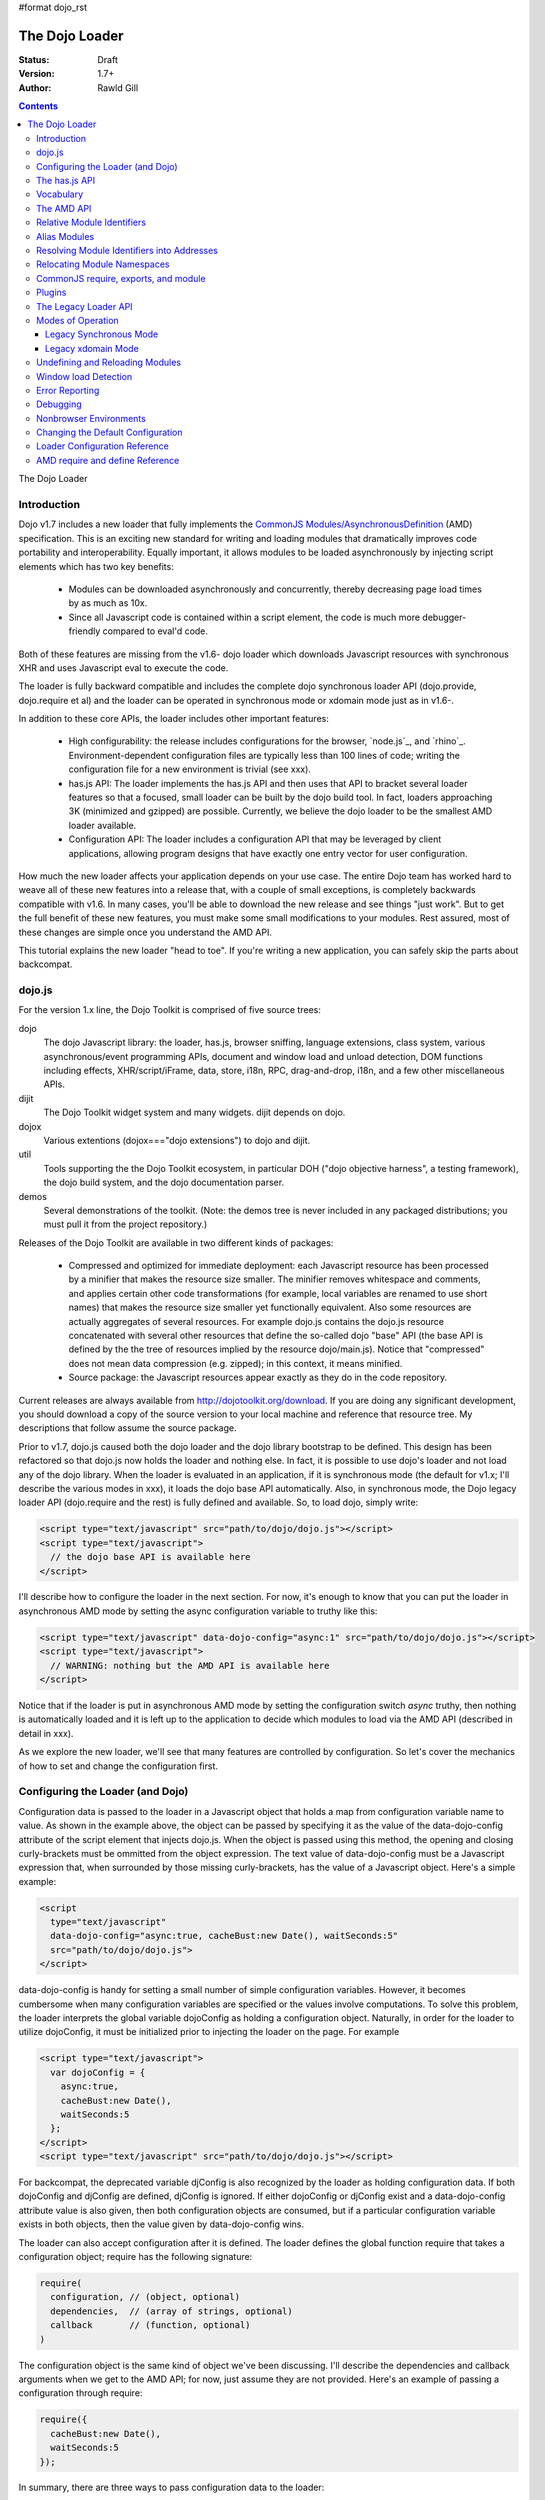 #format dojo_rst

The Dojo Loader
===============

:Status: Draft
:Version: 1.7+
:Author: Rawld Gill

.. contents::
   :depth: 3

The Dojo Loader

============
Introduction
============

Dojo v1.7 includes a new loader that fully implements the `CommonJS`_ `Modules/AsynchronousDefinition`_ (AMD)
specification. This is an exciting new standard for writing and loading modules that dramatically improves code
portability and interoperability. Equally important, it allows modules to be loaded asynchronously by injecting script
elements which has two key benefits:

  * Modules can be downloaded asynchronously and concurrently, thereby decreasing page load times by as much as
    10x.

  * Since all Javascript code is contained within a script element, the code is much more debugger-friendly compared to
    eval'd code.

Both of these features are missing from the v1.6- dojo loader which downloads Javascript resources with synchronous XHR
and uses Javascript eval to execute the code.

The loader is fully backward compatible and includes the complete dojo synchronous loader API (dojo.provide,
dojo.require et al) and the loader can be operated in synchronous mode or xdomain mode just as in v1.6-.

In addition to these core APIs, the loader includes other important features:

  * High configurability: the release includes configurations for the browser, `node.js`_, and
    `rhino`_. Environment-dependent configuration files are typically less than 100 lines of code; writing the
    configuration file for a new environment is trivial (see xxx).

  * has.js API: The loader implements the has.js API and then uses that API to bracket several loader features so that a
    focused, small loader can be built by the dojo build tool. In fact, loaders approaching 3K (minimized and gzipped)
    are possible. Currently, we believe the dojo loader to be the smallest AMD loader available.

  * Configuration API: The loader includes a configuration API that may be leveraged by client applications,
    allowing program designs that have exactly one entry vector for user configuration.

How much the new loader affects your application depends on your use case. The entire Dojo team has worked hard to weave
all of these new features into a release that, with a couple of small exceptions, is completely backwards compatible
with v1.6. In many cases, you'll be able to download the new release and see things "just work". But to get the full
benefit of these new features, you must make some small modifications to your modules. Rest assured, most of these
changes are simple once you understand the AMD API.

This tutorial explains the new loader "head to toe". If you're writing a new application, you can safely skip the parts about
backcompat.

=======
dojo.js
=======

For the version 1.x line, the Dojo Toolkit is comprised of five source trees:

dojo 
  The dojo Javascript library: the loader, has.js, browser sniffing, language extensions, class system, various
  asynchronous/event programming APIs, document and window load and unload detection, DOM functions including effects,
  XHR/script/iFrame, data, store, i18n, RPC, drag-and-drop, i18n, and a few other miscellaneous APIs.

dijit
  The Dojo Toolkit widget system and many widgets. dijit depends on dojo.

dojox
  Various extentions (dojox==="dojo extensions") to dojo and dijit.

util
  Tools supporting the the Dojo Toolkit ecosystem, in particular DOH ("dojo objective harness", a testing framework),
  the dojo build system, and the dojo documentation parser.

demos
  Several demonstrations of the toolkit. (Note: the demos tree is never included in any packaged distributions; you must pull
  it from the project repository.)

Releases of the Dojo Toolkit are available in two different kinds of packages:

  * Compressed and optimized for immediate deployment: each Javascript resource has been processed by a minifier that
    makes the resource size smaller. The minifier removes whitespace and comments, and applies certain other code
    transformations (for example, local variables are renamed to use short names) that makes the resource size smaller
    yet functionally equivalent. Also some resources are actually aggregates of several resources. For example dojo.js
    contains the dojo.js resource concatenated with several other resources that define the so-called dojo "base" API
    (the base API is defined by the the tree of resources implied by the resource dojo/main.js). Notice that
    "compressed" does not mean data compression (e.g. zipped); in this context, it means minified.

  * Source package: the Javascript resources appear exactly as they do in the code repository.

Current releases are always available from http://dojotoolkit.org/download. If you are doing any significant
development, you should download a copy of the source version to your local machine and reference that resource
tree. My descriptions that follow assume the source package.

Prior to v1.7, dojo.js caused both the dojo loader and the dojo library bootstrap to be defined. This design has been
refactored so that dojo.js now holds the loader and nothing else. In fact, it is possible to use dojo's loader and not
load any of the dojo library. When the loader is evaluated in an application, if it is synchronous mode (the default for
v1.x; I'll describe the various modes in xxx), it loads the dojo base API automatically. Also, in synchronous mode,
the Dojo legacy loader API (dojo.require and the rest) is fully defined and available. So, to load dojo, simply
write:

.. code-block :: html

  <script type="text/javascript" src="path/to/dojo/dojo.js"></script>
  <script type="text/javascript">
    // the dojo base API is available here
  </script>

I'll describe how to configure the loader in the next section. For now, it's enough to know that you can
put the loader in asynchronous AMD mode by setting the async configuration variable to truthy like this:

.. code-block :: html

  <script type="text/javascript" data-dojo-config="async:1" src="path/to/dojo/dojo.js"></script>
  <script type="text/javascript">
    // WARNING: nothing but the AMD API is available here
  </script>


Notice that if the loader is put in asynchronous AMD mode by setting the configuration switch `async` truthy, then
nothing is automatically loaded and it is left up to the application to decide which modules to load via the AMD API
(described in detail in xxx).

As we explore the new loader, we'll see that many features are controlled by configuration. So let's cover the mechanics
of how to set and change the configuration first.

=================================
Configuring the Loader (and Dojo)
=================================

Configuration data is passed to the loader in a Javascript object that holds a map from configuration variable name to
value. As shown in the example above, the object can be passed by specifying it as the value of the data-dojo-config
attribute of the script element that injects dojo.js. When the object is passed using this method, the opening and
closing curly-brackets must be ommitted from the object expression. The text value of data-dojo-config must be a
Javascript expression that, when surrounded by those missing curly-brackets, has the value of a Javascript object. Here's a
simple example:

.. code-block :: html

  <script 
    type="text/javascript" 
    data-dojo-config="async:true, cacheBust:new Date(), waitSeconds:5" 
    src="path/to/dojo/dojo.js">
  </script>

data-dojo-config is handy for setting a small number of simple configuration variables. However, it becomes cumbersome
when many configuration variables are specified or the values involve computations. To solve this problem, the loader
interprets the global variable dojoConfig as holding a configuration object. Naturally, in order for the loader to
utilize dojoConfig, it must be initialized prior to injecting the loader on the page. For example

.. code-block :: html

  <script type="text/javascript">
    var dojoConfig = {
      async:true, 
      cacheBust:new Date(), 
      waitSeconds:5
    };
  </script>
  <script type="text/javascript" src="path/to/dojo/dojo.js"></script>

For backcompat, the deprecated variable djConfig is also recognized by the loader as holding configuration data. If both
dojoConfig and djConfig are defined, djConfig is ignored. If either dojoConfig or djConfig exist and a data-dojo-config
attribute value is also given, then both configuration objects are consumed, but if a particular configuration variable
exists in both objects, then the value given by data-dojo-config wins.

The loader can also accept configuration after it is defined. The loader defines the global function require that takes
a configuration object; require has the following signature:

.. code-block :: html

  require(
    configuration, // (object, optional)
    dependencies,  // (array of strings, optional)
    callback       // (function, optional)
  )

The configuration object is the same kind of object we've been discussing. I'll describe the dependencies and callback
arguments when we get to the AMD API; for now, just assume they are not provided. Here's an example of passing a
configuration through require:

.. code-block :: html

  require({
    cacheBust:new Date(), 
    waitSeconds:5
  });

In summary, there are three ways to pass configuration data to the loader:

  1. before the loader is defined via dojoConfig
  2. in the script element that injects the loader via the data-dojo-config attribute
  3. after the loader is defined via the AMD global require function

As far as the loader is concerned, dojo (and dijit and dojox) are just libraries to load, and they have no special
status. Yet, in designing the system, we didn't want to define two configuration APIs, one for the loader and one for
dojo and the rest. Further, since the configuration API had to be designed to serve both the loader and dojo
independently, we decided to design it in a way that client applications could use it for their own
configuration. Assuming we got it right, this allows any dojo-loader-based application to have a single configuration
API that serves the loader, dojo and other Dojo Toolkit libraries, and client applications, which is a nice step in
controlling complexity.

Here's how it works. When a configuration object is passed to the loader through any of the three methods described
above, the loader filters out any configuration variables that it understands and applies them to it's own runtime
state. It also copies (via the Javascript assignment operator) all properties in the configuration object into the
property rawConfig (an object), a member the global require function. So library and/or application code can access any
configuration data that was provided to the loader. This is all that's needed when considering dojoConfig or
data-dojo-config configuration since such configuration data will be stuffed into require.rawConfig when the loader is
defined and never changed. However, more is needed when configuration data is added/changed during the lifetime of the
application through the require function (method [3], above).

The loader includes a connectable event that is signaled whenever configuration data is received. The function
require.on allows client code to connect to this event; it has the following signature:

.. code-block :: html

  require.on(
    name,   // (string, the event name)
    handler // (function, the function to call when event of type name occurs
  )

The event name for the configuration event is "config". When the config event is fired, the handler is applied to the
configuration object passed to the loader as well as the current value of require.rawConfig. require.on returns an
opaque object that may be used to disconnect the event by calling the method remove. Here's how to connect:

.. code-block :: html

  var handle = require.on("config", function(config, rawConfig){
    // do something given the configuration information in config and/or rawConfig
  });

And to disconnect:

.. code-block :: html

  handle.remove();

Typically, libraries and applications that need configuration data that changes during the lifetime of the application
will make a single connection to the config event and never disconnect. In these cases, the return value from
require.on can be ignored and the handler never diconnected.

The various configuration variables that apply to the loader will be discussed in the context of the features they
control. There is a reference to all loader and dojo configuration variables here xxx.

That covers all of the configuration API. But since the has.js API is also used for configuration, let's look at
that next.

==============
The has.js API
==============

`has.js`_ was originally envisioned as a browser feature-detection API. The idea was to...

  * separate feature detection from feature-dependent code branching
 
  * bracket feature-dependent code to guarantee correct runtime operation and allow the possibility of trimming branches
    with build systems in order to create platform-optimized versions of applications

I'll describe dojo's implementation of has.js in detail, but here's a self explanitory example of adding a test:

.. code-block :: html

  has.add("dom-addeventlistener", !!document.addEventListener);

And then later using that test:

.. code-block :: html

  if(has("dom-addeventlistener")){
    node.addEventListener("click", handler);
  }else{
    node.attachEvent("onclick", handler);
  }

Though trivial, this API controls the complexity of feature detection and feature-dependent code branching. It's
function set is minimal, orthogonal, and nicely self-documenting. But there's more.

Consider how a library like dojo, that must work correctly on both the desktop and various other platforms, might be
optimized for an application targeted at just the iPhone. In such a case, the application developer knows that
addEventListener will always be available. So every occurence of has("dom-addeventlistener") can be replaced with true
and the test for the dom-addeventlistener feature can be removed. In fact, this can be done automatically by a
program. For example, if the dojo build system is given a profile that indicates has("dom-addeventlistener") is
static and true, it will transform the code above as follows:


.. code-block :: html

  0 && has.add("dom-addeventlistener", !!document.addEventListener);

  if(1){
    node.addEventListener("click", handler);
  }else{
    node.attachEvent("onclick", handler);
  }

When this code is passed on to a reasonable minifier, the had.add statement, the if condition, and the else clause will
be removed, resulting in the following code:

.. code-block :: html

  node.addEventListener("click", handler);

When these techniques are applied to significant libraries like dojo (and, large, multi-platform-targeted applications), very
large space savings are possible. These savings are particularly important in the mobile environment where bandwidth
and cache size are more limited than in the typical desktop environment.

Of course there are many reasons other than feature availability that cause code to be used/unused. For example, recall
that configuration can be passed by the data-dojo-config attribute in the script element that loads dojo.js. The
function that sniffs the page for the correct script element and then decodes and evalutes the data-dojo-config
attribute is useless if the configuration for a particular application is set via the dojoConfig global variable. 

In most situations like this, the best design is to factor out such code into a separate module that is then simply not
loaded when not needed. But is some cases, the sniffing code being one of them, this is not possible. Still, by
bracketing the code with a has.js feature test, the code can be eliminated when an application is optimized by dojo's
build system.

Since the loader cannot rely on a module system to bootstrap itself and therefore cannot conditionally include modules,
many of its features are has-bracketed. Consquently, the loader must define the has.js API. The definition included with
the loader is 100% compatible with the API published by the has.js project, but includes a couple of additional
features. It is so trivial, here it is in its entirety:

.. code-block :: html

  var
    global = this, // this points to the global space

    doc = global.document,
    
    element = doc && doc.createElement("DiV"),
    
    has = req.has = function(name){
        return hasCache[name] = isFunction(hasCache[name]) ? hasCache[name](global, doc, element) : hasCache[name];
    },
    
    hasCache = has.cache = {},
    
  has.add = function(name, test, now, force){
    (hasCache[name]===undefined || force) && (hasCache[name] = test);
    return now && has(name);
  };

There are two features the implementation shown above has that the has.js project does not:

  * the cache of tests (has.cache, a map from test name to test or test result) is public

  * the function has.add includes an optional forth parameter, force, that can be used to over-write an existing
    test. This is useful to conditionally override an existing or default configuration.

The loader initializes the has cache with several tests (see xxx for a list of these tests). User configuration can
override any of these and/or add more tests by specifying a has configuration variable (an object just like
has.cache). For example,

.. code-block :: html

  <script type="text/javascript">
    var dojoConfig = {
      has: {
        "config-tlmSiblingOfDojo":0,
        "myApp-someFeature":1
      }
    };
  </script>

Sets the test values for has features config-tlmSiblingOfDojo and myApp-someFeature to 0 and 1, respectively. Later, I'll
describe how the default value of config-tlmSiblingOfDojo is 1 (and what that feature does). The configuration given
above would override that default value. Although the example provides constant values for tests, the tests could just as
well be functions.

Notice that has.js is being used as a kind of "super-configuration" machinery: during run-time, it controls the code
path, but during build-time it can completely eliminate code paths from the program text. 

In any event, since has features can be used very much like configuration variables, the loader configuration API
applies has.add to all configuration variables it receives after prefixing the configuration variable name with
"config-" to turn it into a has feature name. For example, if the configuration variable "myConfigVariable" is set to
someValue through the loader configuration API, then has.add("config-myConfigVariable", someValue) is automatically
executed by the loader. When has.add is called on configuration variables, the now argument is always set to false; the
force argument is also set to false unless the configuration is consequent to dojoConfig or data-dojo-config being
processed when the loader is defining itself.

Let's look at one last example to drive all of this home. Suppose data-dojo-config was given as follows:

.. code-block :: html

  <script 
    type="text/javascript" 
    data-dojo-config="tlmSiblingOfDojo:0"
    src="path/to/my/dtk/dojo/dojo.js">
  </script>

By default, when the loader is defining itself, it will set the has feature config-tlmSiblingOfDojo to 1. But when this
config is processed, the configuration variable "tlmSiblingOfDojo" results in had.add("config-tlmSiblingOfDojo", 0,
false, true) being executed. The fourth argument is true because the configuration was recieved by
data-dojo-config. This will result in has("config-tlmSiblingOfDojo") having the value of 0, which is the desired affect
of the configuration given (and the reason we named the feature as such).

==========
Vocabulary
==========

We need to cover one more prerequisite before describing the AMD API and the dojo legacy loader API: we need to
develop some vocabulary.

A module is embodied as a chunk of Javascript code. The purpose of the loader is deceptively simple:

  * cause the chunk of Javascript code that represents a particular module to be evaluated in such a manner that it
    produces a result defined as the "module value" given by the particular chunk of code

  * associate a name with the module value; naturally, the name is termed the "module identifier" of MID

  * given the MID of an existing association, return the module value of that association

Although it is possible for a single resource to contain the code for several modules, to do so is a bad practice and a
single module should be contained in a single addressable (e.g., by URL or filename) resource.

The loader defines a namespace of module values and provides an API to insert and retrieve elements from that
namespace. I'll call this the "module namespace".

Inserting a module value into this namespace usually involves several steps:

  1. [requested] The client application demands a particular module value by providing a module identifier.

  2. The loader resolves the module identifier into an address (typically a URL or filename) suitable for the method
     required to retrieve the Javascript code that embodies the particular module.

  3. [loaded] The loader takes the necessary actions to load the text from the resolved address into the execution
      environment.

  4. [defined] The loader evaluates the code. As we'll see when we discuss the various loader APIs, this may result in the final
     module value or a factory that must be executed to get the final module value.

  5. [executed] If Step 4 provided a factory, then any other module values that the factory may require to execute are resolved and
     the factory is execute resulting in the final module value.

You can see that words like "loaded", "evaluated", and "defined" may apply equally well to different steps. I've marked
each step with the word in square brackets that I'll use in this tutorial. Lastly, I'll use the work "resolve" to
describe the entire process. For example to resolve the module identifier "myProject/myModule" is to execute Steps 2-5 so
that the value of the module indicated by "myProject/myModule" is entered into the module namespace and may be
retrieved. Note that after a module is resolved, the loader remembers the association between module identifier and
module value so that future requests can be answered immediately without having to rerun the process.

Notice also that in some environments, Steps 3 and 4 may or may not be separable. For example, if a module is loaded
with a synchronous XHR and then evaluated with Javascript `eval()`, then they are separate steps. But if a module is injected
into a document by appending a `script` element and setting the `src` attribute as given by Step 2, then the browser will
accomplish Steps 3 and 4 as one action.

There are two loader APIs available:

  * the CommonJS `Modules/Asynchronous Definition`_ (AMD) API; I'll term this the "AMD API".
  * the Dojo loader API which consists of `dojo.require()`, `dojo.provide()`, `dojo.requireIf()`, `dojo.requireAfterIf()`,
    `dojo.platformRequire()`, and `dojo.requireLocalization()`; I'll term this the "legacy loader API".

===========
The AMD API
===========

This is the hot new API that is being adopted by many Javascript libraries. The core API is simple,
containing but two functions, require and define. Both of these functions reside in the global namespace and are
available after the loader itself has been defined.

The global function require causes Javascript resources to be evaluated; it has the following signature:

.. code-block :: javascript

  require(
    configuration, // (object, optional)
    dependencies,  // (array of strings, optional)
    callback       // (function, optional)
  )

If configuration is provided, then it is passed through the loader's configuration API as described above. Next, the
Javascript modules implied by the strings contained in dependencies (if any) are resolved, and finally callback (if any) is
applied those resolved module values. require does not return any useful information.

As far as the AMD API is concerned, require is an asynchronous function, and there is no guarantee that all of the
prescribed processing has completed prior to it's return. However, because Dojo must maintain backcompat for the version
1.x line, require operates either synchronously or asynchronously depending upon the operating mode of the loader. The
loader is put in asynchronous AMD mode by setting the configuration variable async to truthy but not "sync" or
"legacyAsync". For example the values true or 1 will work. Asynchronous AMD mode means the loader is operating as
intended by the AMD specification; for the remainder of the description of the AMD API, I'll assume the loader is in
asynchronous AMD mode. See xxx for a description of how the loader works when in a legacy mode.

In order to understand how require works, we must understand...

  * how a particular module identifier given in dependencies is resolved into some chunk of Javascript code
  
  * how a particular chunk of Javascript code is evaluated and returns a value to the loader which may then be passed to
    callback

Let's answer the second question first.

In the browser environment, Javascript resources are usually loaded by attaching a script element to the document with
its src attribute pointing to the resource. I say "usually" because the dojo loader allows Javascript resources to be
precached (typically arranged by the dojo build system); also, the dojo loader can operate in nonbrowser environments.

In general, the loader has no control about what a script actually does; in some environments, the loader doesn't even
have control over the order of execution of demanded scripts. Further, notice that since a script may be loaded by
attaching a script element to the document, the loader has no way of collecting a result from the script. Instead, the
script must explicitly inform the loader how to create a module value. This is the purpose of the second core function, define.

The global function define informs the loader how to create a module value; it has the following signature:

.. code-block :: javascript

  define(
    moduleId,      // (optional, string)
    dependencies,  // (optional, array of strings)
    factory        // (any)
  )

If factory is a function, then the module value is created by applying the function to the values of the modules implied
by the dependency vector; otherwise, the module value is taken to be the value of factory directly. Though not
prohibited, it would be odd to include a dependencies argument when the factory argument is not a function. However, if
such dependencies are included, they will be resolved before the module value is created as given by the factory
argument. Just like require assuming the AMD API and no Dojo backcompat extensions, define is asynchronous and returns
immediately.

Note carefully: define does *not* directly create a module value. The purpose of define is to inform the loader how
to create a module value and enter a (module identifier, module value) pair into the module namespare when the given
module is demanded for the first time consequent to resolving the dependencies of a require or another define
application. Consider the following code:

.. code-block :: javascript

  var someValue = 5;
  define("my/module", {value:someValue});
  define("my/otherModule", ["my/module"], function(myModule){
	return 10 * myModule.value;
  });

  // point 1

  require(["my/otherModule"], function(otherModule){
    // prints 50 to the console
    console.log(otherModule);
  });

  someValue = 10;
  require(["my/otherModule"], function(otherModule){
    // prints 50 to the console
    console.log(otherModule);
  });

At point 1, the loader "knows" how to create the module values for my/module and my/otherModule when and if they are
requested. It has *not* created those values and entered their (name, value) pairs into the module namespace because they
have not been demanded. After point 1, when the first require is applied, the loader attempts to resolve my/otherModule. Since
my/otherModule depends on my/module, the loader attempts to resolve my/module. This causes the loader enter the pair
("my/Module", {value:5}) into the module namespace. Accordingly, the factory function for my/otherModule is applied to
the value of myModule, {value:5}, causing the result of the factory to be 50 and the pair ("my/otherModule", 50) to be
entered into the module namespace. Finally, the callback given in the first require call is applied to the value of
my/otherModule, 50, causing 50 to be printed to the console.

When the second require call is applied, the loader notices that my/otherModule has already been entered into the module
namespace and simply applies the callback to the value of my/otherModule, still 50, again causing 50 to be printed to the
console. There are two, very important principles to understand about the AMD loader API.

  * A module value is not created until it is demanded. This further implies that simply presenting a module definition
    to the loader with a define application will not cause the modules given in the dependency vector to be resolved and
    the factory to be executed.,

  * Once a module value has been entered into the module namespace it is not recomputed each time it is demanded.

Notice that the moduleId argument is optional in define. If missing, the loader derives moduleId from the module
identifier in the dependency vector that caused the resource that contained the define application to be loaded. For
example, if the code...

.. code-block :: javascript

  require(["mathLib/arithmetic"]);

...caused the loader to load a script containing the code...

.. code-block :: javascript

  define({
    add: function(x, y) { return x + y; },
    sub: function(x, y) { return x - y; }
  });

...then the loader can derive that the define application has the implied moduleId of "mathLib/arithmetic". Of course
this only works if a particular resource contains at most one define application with a missing moduleId argument. These
observations indicate a best practice (in xxx, I show you how this best practice helps module portability).

  * moduleId should not be provided explicitly in a define application

  * a resource that defines a module should contain a single define application. In particular, multiple define
    applications should be avoided.

We've now answered the first question about require, how the loader becomes aware of module values:

  * The dependency vector in either a require or define application demands modules.

  * define applications contained in resources loaded consequent to those demands cause the loader to associate a module
    value with a module identifier and remember the association.

The dependencies and callback parameters in the require function work exactly like the dependencies and factory
parameters in the define function. The values passed to either the callback argument (in the case of require) or the
factory argument (in the case of define, when factory is a function) are just module values previously associated with
module identifiers. For example,

.. code-block :: javascript

  require(
    ["dijit/layout/TabContainer", "bd/widgets/stateButton"], 
    function(tabContainer, stateButton) {
      // do something with tabContainer and stateButton...
    }
  );

... and ...

.. code-block :: javascript

  define(
    ["dijit/layout/TabContainer", "bd/widgets/stateButton"],
    function(tabContainer, stateButton) {
      // do something with tabContainer and stateButton...
    }
  );

...both gain access to the values of the dijit/layout/TabContainer and bd/widgets/stateButton modules by the loader
two-step:

  * list the module identifier in the dependency vector

  * provide a parameter in the callback function definition (in the case of require) or the factory function definition
    (in the case of define, when factory is a function) that receives the value of the module listed in the dependency
    vector

The items in the dependency vector are matched to parameters in the callback/factory function by position. The parameter
names are not significant to the loader. For example, this is perfectly legal, if not ridiculous, code:

.. code-block :: javascript

  require(
    ["dijit/layout/TabContainer"],
    function(supercalifragilisticexpialidocious) {
      // do something with tabContainer...
    }
  );

The discussion so far assumes that any module identifier specified in a dependency vector always results in loading a
script that includes a define application. But, what if you just want to download and evaluate a chunk of code that
doesn't define a module? That's OK too. The loader machinery will detect when the resource has been evaluated and notice
that a module was not defined. In this case the loader simply notes that the module isn't really a module, but just a
chunk of code. If you happen to demand the value for such a "nonmodule", the loader will return undefined.

There's one last detail about retrieving module values we need to cover. What if some random chunk of code existing
somewhere in your application wants a module, say dijit/layout/TabContainer, and further, that chunk of code is not
part of a callback or factory function or didn't include dijit/layout/TabContainer in the dependency vector, yet that same
random chunk of code happens to know that dijit/layout/TabContainer has been defined? To solve this problem, the loader
defines the alternate require signature:

.. code-block :: javascript

  require(
    moduleId // string
  ); 

When require is provided a single string argument, that argument is interpreted as a module identifier and require
returns the current value associated with that module identifier. If the given module has not been defined, then the
loader throws an exception.

While there are legitimate uses for this form of require, I recommend you avoid it since it tends to open up a potential
program error in your application when the module you think is defined actually is not.

To recap, at its core, the AMD API defines a namespace that may be populated and accessed asynchronously. Names (module
identifiers) are inserted into the namespace with define, and values are retrieved from the namespace through the
dependency vectors of require and define or the alternate require signature mentioned above.

This namespace can be used by application authors to manage the global namespace. This idea is sometimes misconstrued:
it is wrong to say the loader "doesn't allow global variables." The loader has no control over such matters. It is up to
individual programmers to determine whether or not to pollute the global namespace. The loader merely gives machinery
that programmers may use to store their top-level names.

===========================
Relative Module Identifiers
===========================

So far, we've seen module identifiers appear in two locations:

  * in the moduleId argument of the define function
  * in the dependencies argument of both the require and define functions

Module identifiers given in the dependencies vector in a define function application can be relative identifiers. For
example, consider the define application...

.. code-block :: javascript

  define(
    "myPackage/myModule",
    ["myPackage/utils", "myPackage/myModule/mySubModule"],
    function(utils, submodule) {
      // do something spectacular
    }
  );

When the loader is processing this define application, it understands it is defining the module myPackage/myModule; this
is termed the "reference module" with respect to this define application. The loader allows module identifiers to be
relative to the reference module. Therefore, you can rewrite the define application above as follows:

.. code-block :: javascript

  define(
    "myPackage/myModule", 
    ["./utils", "./myModule/mySubModule"], 
    function(utils, submodule) {
    // do something spectacular
    }
  );

The relative module identifiers "./utils" and "./myModule/mySubModule" are relative to the reference module
myPackage/myModule, where "./" ⇒ "myPackage/". You can loosely think of "." as the "directory" of the current
module. So we have

"./utils" ⇒ "myPackage/utils

and

"./myModule/mySubmodule" ⇒ "myPackage/myModule/mySubmodule

Recall that the moduleId argument can be implied. So, we can write...

.. code-block :: javascript

  require("myPackage/myModule");

...and then, in the Javascript resource implied by myPackage/myModule, write...

.. code-block :: javascript

  define(
    ["./utils", "./myModule/mySubModule"],
    function(utils, submodule) {
      // do something spectacular
    }
  );

Once again, ./utils and ./myModule/mySubModule are relative to the reference module, which in this case is implied. This
is the best practice for defining modules:

  * The module name should never be specified explicitly.

  * Any module identifiers that are members of the same package as the module being defined should be specified as
    relative identifiers.

If these rules are followed, then the loader can provide a very powerful feature to package consumers: the top-level
namespace can be fully controlled to load two different packages with the same name and/or two different versions of the
same package. We'll explore this in detail in xxx.

Let's finish up one last detail about reference modules. Suppose I have a factory function that, depending on program
flow, needs to conditionally require and execute some code. For example,

.. code-block :: javascript

  // this is the resource for the module "myApp/topLevelHandlers"
  define(
    ["dojo"], 
    function(dojo) {
      dojo.connect(dojo.byId("debugButton"), "click" function() {
        require(
          ["myApp/perspectives/debug"], 
          function(perspective) { perspective.open(); }
        );
      });
  
      // etc.
  
    }
  );
    

The factory function simply hooks up an event handler that loads some code if and when the user clicks a particular
button. This code is perfectly legal code, but it can be better. Notice how the require application uses a
fully-qualified (that is, not relative) module identifier. But, since this code is in the myApp/topLevelHandlers module,
we ought to be able to write "./perspectives/debug" instead of "myApp/perspectives/debug". Unfortunately, the global
require function doesn't know anything about reference modules. What we need is a way to remember the reference module
for later use.

You can get this effect by specifying the module identifier "require" in the dependency vector:

.. code-block :: javascript

  // this is the resource for the module "myApp/topLevelHandlers"
  
  define(["dojo", "require"], function(dojo, require) {
    dojo.connect("debugButton", "click" function() {
      require(
        ["./perspectives/debug"], 
        function(perspective) { perspective.open(); }
      );
    });
  
    // etc.
  }); 

The require application is now executed on the lexical variable require--not the global require function. The loader
arranges for this require to resolve module identifiers with respect to the reference module in which it was
provided. This context-sensitive require function is termed a "context require". The resulting code now abides by the
best practice of always using relative module identifiers when defining a module.

=============
Alias Modules
=============

Consider the following module definition:

.. code-block :: javascript

  // this is the resource for the module "my/text"
  define(["your/text"], function(yourText) {
	return yourText;
  });

Now, ask yourself, are the values of the two text lexical variables in the following two require applications equivalent?

.. code-block :: javascript

  require(["my/text"], function(text){
    // do something
  });

  require(["your/text"], function(text){
    // do something
  });

Answer: yes, they are equivalent. And it would not matter if your/text was demanded before my/text.

This is what I call the "alias module pattern". It is useful when an application uses multiple libraries that reference
then same logical module with different names. 

An example of this problem is found in the common text module, which loads a text resource through the plugin API (see
xxx). RequireJS defined this module early on, and several libraries depend on the module as defined by RequireJS. Dojo
also defines the module. However, Dojo's implementation, while 100% compatible with RequireJs's implementation, is both
smaller (because it can leverage dojo.xhr) and contains more features (it includes dojo.cache for backcompat). If you
are building an application that includes both dojo and some other library that relies on RequireJS's text module, it
would be ineffecient to include both Dojo's and RequireJS's text module. This problem can be solved by aliasing
RequireJS's text module to Dojo's text module like this:

.. code-block :: javascript

  define("text" , ["dojo/text"], function(text) {
	return text;
  });

While this code is perfectly legal, there are better ways to express this alias. For one thing, the module provides a
moduleId argument which breaks a best practice we established. In order to avoid that, you could simply replace the
"text" module resource with the content given above. But that's not a great option for a couple of reasons. First, to
edit another module's resource contents it to take ownership of that module, which utterly defeats the idea of
leveraging modules authored by external sources. Second, such a "hard" replacement would cause every library that
depended on the text to depend on dojo/text. Maybe that's not desireable.


There's another problem as well. The alias module given above will only work if it is consumed by the loader before the
text module is demanded. Consider the following example:

.. code-block :: javascript

  require(["text"], function(text){
    // do something with text
  });

  define("text" , ["dojo/text"], function(text) {
	return text;
  });

In this case, the whole idea fails. The require application resolves the original text module and the define
application attempts to redefine that module, which results in an error. For the most part, when expressing modules with
AMD define, the order in which modules are defined is unimportant. In this case, order is relevant. While this is fairly
easy to solve by taking care in the way your program is expressed, that fact that there is one more detail to worry
about is unpleasant.

Fortunately, the dojo loader has a solution to this problem that I'll describe in the next section.

===========================================
Resolving Module Identifiers into Addresses
===========================================

Module identifiers look like file system paths, for example, dijit/form/Button. They are given by a sequence of names
separated by forward-slashes. Each individual name is termed a segment, with the "first" or "top-level" segment being
the left-most segment. Given two segments, the left segment is said to be more significant than the right segment (kind
of like significant dijits in numbers). Similarly, given a segment x1/x2/.../xn, x1/x2/.../xi is said to be the parent
segment of x1/x2/.../xi/xi+1/.../xn. I'll use this language when describing path matching.

According to the AMD specification, the segments may be any legal Javascript identifier, and, by convention, are
camel-case. Most AMD loaders, including dojo's, are more relaxed than this and accept characters outside the Javascript
identifier alphabet. That said, I strongly recommend using only the characters in [A-Za-z0-9_-]. Whatever you do, do not
use the characters !, *, ?, /, or \ in module names; these will only lead to problems.

The goal of resolving a module identifier is to come up with an addess that can be used load the resource. In the
browser, the address is a URL that can be used to set the src attribute of a script element that is injected into the
document. In non-browser environments like Rhino or node.js, the address is a filename. In either case, I'll term the
address (or fragment of the addess) a "path" in the descriptions that follow.

Given the nature of module identifiers, the loader effectively maintains a hierarchical namespace. Naturally, this
namespace tends to map onto a file system hierarchy that's tyically made available through an HTTP server. I say "tends"
because we'll see there are lots of ways to affect the mapping of a module name. The various methods of mapping module
identifiers to resource URLs are a two-edged sword. It allows client code to remap individual modules, branches in
module trees, and/or entire trees. But for the newcomer, all of these options can be bewildering. I'll give several
examples that should cover all the common use cases.

The following configuration variables control how module identifiers are mapped to URLs:

  * baseUrl: (string, a path) a path to prepend to a computed path if the computed path is relative as described by the
    process below.

  * paths: (object) a map from a module identifier fragment to path. When matching paths,
    the most-specific match wins. For example, a/x is more specific than a.

  * aliases: (object) a map from a module identifier to another module identifier.

  * the has.js feature config-tlmSiblingOfDojo: if truthy, then non-package top-level modules not mentioned in paths
    are assumed to be siblings of dojo.

  * package configuration: described next

A package, among other things, is a hierarchy of inter-dependent modules that, hopefully, publish a cohesive API. dojo
(that is, the dojo tree) and dijit (the dijit tree) are examples of packages. Packages can have extensive configuration
variables, and the CommonJS Package specification describes many of these. However, as far as the dojo loader is
concerned, only three are important:

  * location: the path to the root of the hierarchy at which the package resides

  * main: the module identifier implied when a module identifier that is equivalent to just the package
    name is given; if not specified, then the default value of "main" is assumed.

  * packageMap: an optional configuration variable that maps package names given inside a package to different names
    know to the loader. This mapping allows packages to be relocated under different names. We'll see this is a very
    powerful way to handle the problem of an application that needs to load two different packages with the same name
    and/or two different versions of the same package. (note: packageMap is only useful to the dojo loader; currently other
    loaders do not support this feature).

We now have enough to describe the algorithm that maps module identifiers to a path. The entering arguments to the
algorithm are the module identifier (denoted "mid") to be mapped, and, optionally, a reference module (denoted
"rm").

  1. If mid is relative and rm is not provided, an exception is thrown--the mid is not rational.

  2. If mid is relative and rm is provided, then set mid to the module identifier given by rm + "/../" + mid and collapse
     any relative segments. Relative segments are collapsed by removing all /./ and x/.. segments (where
     x is not ..). For example a/b/c/../../d would be resolved to a/d by collapsing c/.. then b/.. At this
     point mid must be an absolute module identifier and contain no relative segments; if it does not meet this
     criteria, an exception is thrown--the mid is not rational.
  
  3. If rm is given, and rm is a member of a package, and that package has a package map, then apply that package map to
     map the top-level segment. This application will either map that segment to another top-level name or default to the
     identify map (x implies x). I'll describe the implications of this step in xxx; for the remainder of this section,
     assume that, if a packageMap exists, it always maps x to x.

  4. Look up the mid computed in Step 3 in the aliases map. If the mid is mapped, then restart the process at Step 3
     with the mapped mid.

  5. If the first segment of mid is identical to a package name, then note that mid indicates a module in the given
     package; call this package package-of-mid; further, if mid consists of exactly one segment, then append "/" and the
     value of the main configuration variable for package-of-mid to mid. Otherwise, when the first segment of mid does not
     name a known package, note that mid is not a member of a package.

  6. Attempt to apply paths: find the longest module identifier fragment, always starting with the first segment, in
     paths that matches mid after Step 5 (if any). If such a fragment is found, set the result to mid after replacing the
     matched fragment of mid with the mapped path.

  7. If no paths were found in Step 6 and mid references a module in a package, set the result to mid after replacing the first
     segment (the package name) with the location configuration variable for the given package.

  8. If neither Step 6 or 7 were applied and has("config-tlmSiblingOfDojo") is truthy, then set the result to "../" + mid.

  9. If none of Steps 6, 7, or 8 were applied then set the result to mid.

  10. If result is not absolute, then prefix result with the configuration variable baseUrl.

  11. Append the suffix ".js" to result.

result now holds the path implied by (mid, rm).

Yes, when viewed in toto, it's complicated. And probably more time has been spent on various mailing lists debating this
algorithm than any other part of the AMD loader specification. Fortunately, there are just a few common patterns that
are actually quite straightforward to understand. Let's look at some examples to get comfortable with all of this.

To begin, assume that the user-provided configuration contains no packages, no paths, no baseUrl, and no value for
has("config-tlmSiblingOfDojo"). In this case, the loader sets the default value of has("config-tlmSiblingOfDojo") to
true, provides no paths mappings, and automatically sets baseUrl to point to the dojo tree (that is, the path
that contains dojo.js). The loader also provides a default configuration for several packages. The source release of
dojo configures the dojo, dijit, dojox, demos, doh, and build packages; the built release configures the dojo, dijit,
and dojox packages. Here's the package configuration for the source release.

.. code-block :: javascript

  packages:[{
    name:'dojo',
    location:'.'
  },{
    name:'dijit',
    location:'../dijit'
  },{
    name:'build',
    location:'../util/build'
  },{
    name:'doh',
    location:'../util/doh'
  },{
    name:'dojox',
    location:'../dojox'
  },{
    name:'demos',
    location:'../demos'
  }]

Given this configuration and further assuming that baseUrl is automatically calculated by the loader to be
path/to/dtk/dojo, here are some examples of how a module identifier is mapped to a path:

dojo
  dojo => dojo/main (Step 3)
  dojo/main => ./main (Step 5)
  ./main => path/to/dtk/dojo/ + ./main => path/to/dtk/dojo/main (Step 8)
  path/to/dtk/dojo/main.js (Step 9)

dojo/behavior
  dojo/behavior => ./behavior (Step 5)
  ./behavior => path/to/dtk/dojo/ + ./behavior => path/to/dtk/dojo/behavior (Step 8)
  path/to/dtk/dojo/behavior.js (Step 9)
  
dojo/store/api/Store
  dojo/store/api/Store => ./store/api/Store (Step 5)
  ./store/api/Store => path/to/dtk/dojo/ + ./store/api/Store => path/to/dtk/dojo/store/api/Store (Step 8)
  path/to/dtk/dojo/store/api/Store.js (Step 9)
  
../../_base/Deferred with reference module dojo/store/util/QueryResults
  ../../_base/Deferred => dojo/store/util/QueryResults + /../ + ../../_base/Deferred =>
  dojo/store/util/QueryResults/../../../_base/Deferred => dojo/_base/Deferred (Step 2)
  dojo/_base/Deferred => ./_base/Deferred (Step 5)
  ./_base/Deferred => path/to/dtk/dojo/ + ./_base/Deferred => path/to/dtk/dojo/_base/Deferred (Step 8)
  path/to/dtk/dojo/_base/Deferred.js (Step 9)

myApp
  myApp => ../myApp (Step 6)
  ../myApp => path/to/dtk + ../myApp => path/to/dtk/myApp (Step 8)
  path/to/dtk/myApp.js (Step 9)
  
myApp/someSubModule
  myApp/someSubModule => ../myApp/someSubModule (Step 6)
  ../myApp/someSubModule => path/to/dtk + ../myApp/someSubModule => path/to/dtk/myApp/someSubModule (Step 8)
  path/to/dtk/myApp/someSubModule.js (Step 9)

Notice how, assuming baseUrl points to the dojo tree as per the default, the top-level module identifier "myApp" is now
a sibling of the dojo tree--just like has("config-tlmSiblingOfDojo") suggests. This is how the dojo v1.x line has always
treated top-level modules (absent a paths mapping). So, if you have applications designed and deployed with this
assumption, the new loader won't hurt you.

Maybe that's not what you want. Let's say the myApp tree resides at /path/to/myApp. This can be achieved by providing a
paths configuration like this:

.. code-block :: javascript

  var dojoConfig = {
    paths:{
      "myApp":"/path/to/myApp"
    }
  }

Since /path/to/my/App is absolute, Step 8 does not add baseUrl to the mix:

myApp
  myApp => /path/to/myApp (Step 4)
  /path/to/myApp.js (Step 9)
  
myApp/someSubModule
  myApp/someSubModule => /path/to/myApp/someSubModule (Step 4)
  /path/to/myApp/someSubModule.js (Step 9)

Paths can also give a path segment that's relative. For example, assume you have the following tree of modules:

.. code-block :: javascript

  scripts/
    dtk/
      dojo/
      dijit/
      dojox/
    myApp/
    experimental/

In this case myApp is not a sibling of dojo. Since myApp is reachable from the automatically-computed baseUrl
that points to script/dtk/dojo, a paths entry that gives the path for myApp relative to baseUrl will do the job:

.. code-block :: javascript

  var dojoConfig = {
    paths:{
      "myApp":"../../myApp"
    }
  }

Resulting in...

myApp
  myApp => ../../myApp (Step 4)
  ../../myApp => path/to/dtk/dojo/ + ../../myApp => path/to/myApp (Step 8)
  path/to/myApp => path/to/myApp.js (Step 9)
  
myApp/someSubModule
  myApp => ../../myApp/someSubModule (Step 4)
  ../../myApp/someSubModule => path/to/dtk/dojo/ + ../../myApp => path/to/myApp/someSubModule (Step 8)
  path/to/myApp/someSubModule => path/to/myApp/someSubModule.js (Step 9)

This is one way to solve the problem of has("config-tlmSiblingOfDojo") forcing top-level modules to reside as sibling of
dojo. Another way is to set has("config-tlmSiblingOfDojo") to falsy and/or explicitly set baseUrl. Often you'll do
both. Assuming the tree of modules given above, consider this configuration:

.. code-block :: javascript

  var dojoConfig = {
    tlmSiblingOfDojo:0,
    baseUrl:"scripts"
    packages:[{
      name:'dojo',
      location:'dtk/dojo'
    },{
      name:'dijit',
      location:'dtk/dijit'
    }]
  }

Notice there is no paths mapping; we don't need one:

myApp
  myApp => scripts/ + myApp => script/myApp (Step 8)
  scripts/myApp => scripts/myApp.js (Step 9)

myApp/someSubModule
  myApp => scripts/ + myApp/someSubModule => script/myApp/someSubModule (Step 8)
  scripts/myApp/someSubModule => scripts/myApp/someSubModule.js (Step 9)

dojo
  dojo => dojo/main (Step 3)
  dojo/main => dtk/dojo/main (Step 5)
  dtk/dojo/main => scripts/dtk/dojo/ + ./main => scripts/dtk/dojo/main (Step 8)
  scripts/dtk/dojo/main.js (Step 9)

dojo/behavior
  dojo/behavior => dtk/dojo/behavior (Step 5)
  dtk/dojo/behavior => scripts/dtk/dojo/ + ./behavior => scripts/dtk/dojo/behavior (Step 8)
  scripts/dojo/behavior.js (Step 9)

Let's go ahead and make myApp a proper package:

.. code-block :: javascript

  var dojoConfig = {
    tlmSiblingOfDojo:0,
    baseUrl:"scripts"
    packages:[{
      name:'myApp',
      location:'myApp'
    },{
      name:'dijit',
      location:'dtk/dijit'
    },{
      name:'dijit',
      location:'dtk/dijit'
    }]
  }

myApp/someSubModule maps the same, but myApp does not:

myApp
  myApp => myApp/main (Step 3)
  myApp/main => myApp/main (Step 5)
  myApp/main => scripts/ + myApp/main => scripts/myApp/main (Step 8)
  scripts/myApp/main.js (Step 9)

This is probably a better design compared to cluttering the scripts directory with a bunch of top-level modules. But, it
that's what you really want, your can do it be adding the path myApp/main:"./myApp" to the paths map:

myApp
  myApp => myApp/main (Step 3)
  myApp/main => ./myApp (Step 4)
  ./myApp => scripts/ + ./myApp => scripts/myApp (Step 8)
  scripts/myApp.js (Step 9)

As long as a given module identifier is not also a parent segment of another module identifier, you can map that module
identifier anywhere. For example, maybe you are experimenting with a new module that replaces dojo/cookie. In this case,
you want all dojo modules to map as usual, but you want dojo/cookie to map to scripts/experimental/dojo/cookie. All
that's needed to achieve this is add an entry into paths.

.. code-block :: javascript

  var dojoConfig = {
    paths:{
      "dojo/cookie":"../../experimental/dojo/cookie
    }
  }

Now, Step 4 will treat dojo/cookie differently than any other module indentifier and map it to
scripts/experimental/dojo/cookie.

But consider what happens when the module identifier you want to map is the parent segment of a tree of modules. For
example, consider this tree of modules:

.. code-block :: 

  scripts/
    myApp/
      myApi.js
      myApi/
        helper1.js
        helper2.js

On one hand, myApp/myApi is a module, but it's also a parent segment for the modules identifiers myApp/myApi/helper1 and
myApp/myApi/helper2. So the entry myApp/myApi:"path/to/another/myApi" in the paths map would also result in mapping the
two helper modules. More often than not, this is exactly what you'll want. If it's not, then you can add additional path
entries to get the original helpers. Here's what that would look like:

.. code-block :: javascript

  var dojoConfig = {
    paths:{
      "myApp/myApi":"path/to/another/myApi",
      "myApp/myApi/helper1":"path/to/original/myApi/helper1",
      "myApp/myApi/helper2":"path/to/original/myApi/helper2"
    }
  }

That's pretty verbose and not very convenient. But this is also a highly unusal configuration that you'll rarely, if
ever, need.

Lastly, let's readdress module aliases. Recall at the end of the section that described module aliases, I gave an
example of how to alias the module text to dojo/text. Here's that code again:

.. code-block :: javascript

  define("text" , ["dojo/text"], function(text) {
	return text;
  });

Now that we know about the power of mapping module identifiers to paths, we could improve this by eliminating the
moduleId argument. First, locate the module within your application tree, say at myApp/text

.. code-block :: javascript

  // resource resides at myApp/text
  define(["dojo/text"], function(text) {
	return text;
  });

Next, add a paths configuration:

.. code-block :: javascript

    require({
      paths:{
        text:"path/to/myApp/text"
      }
    });

Now, when the module text is demanded, the algorithm will load the resource located at path/to/myApp/text. This is much
better than replacing the text module with the alias module since we're now maintaining our own code rather than another
library's code. But, there's an even-better solution.

Notice that Step 4 in the algorithm, completely eliminates the need for explicit alias modules. In fact, all that's
needed is a little configuration like this:

.. code-block :: javascript

    require({
      aliases:[
        ["text","dojo/text"
      ]
    });

With this, whenever text is seen in a dependency argument to require or define, value of the dojo/text module will be
returned--exactly the desired result! So far, once again, the dojo loader is the only loader that has this feature.

============================
Relocating Module Namespaces
============================

We now turn to the problem of package name clashes, in particular how two different packages with the same name or
two different versions of the same package can be loaded into the same application.

Suppose two brilliant but independent programmers publish packages of utility functions. Because they are so brilliant
neither programmer can imagine the need for yet another util package and therefore both decide to name their packages
"util". You and I are just lowly developers trying to please our clients. So naturally we want to leverage brilliance
and use one of these util packages. Unfortunately, we quickly discover that neither util author is quite as brilliant as
they assumed and neither package contains all of the utils we need; instead, we need both packages. Now, we're in a jam
because we have two different packages with the same name.

Fortunately, the solution is trivial. Simply install the two util packages in two different directory trees and then
identify the two trees as two different packages to the loader. For example:

.. code-block :: javascript

  var dojoConfig = {
    baseUrl: "./",
    packages: [{
        name: "util1",
        location: "packages/util1"
      }, {
        name: "util2",
        location: "packages/util2"
      }]
  };

You can access the packages through require:


.. code-block :: javascript

  require(["util1", "util2"], function(util1, util2) {
    // make client happy
  });

Or in your own module definitions through define:

.. code-block :: javascript

  define(["util1", "util2"], function(util1, util2) {
    // make client happy
  });

The loader maps "util1" and "util2" into the paths ./packages/util1/lib/main.js and ./packages/util2/lib/main.js,
respectively. Assuming the util package authors followed best practice and did not explicitly provide a moduleId
argument in the define applications that create their modules, the loader provides the names "util1" and "util2" as
derived from the module identifiers that caused the respective scripts to be evaluated.

Next, let's see what happens to the names in the dependency vector given when a module from one of the packages is
defined. Suppose ./packages/util1/lib/main.js contains the following code:

.. code-block :: javascript
  
  // this is the definition of the first util package main module  
  define(["./strings", "./collections"], function(strings, collections) {
    var core= {}, p;
    for (p in strings) core[p]= strings[p];
    for (p in collections) core[p]= collections[p];
    return core;
  });

Since the reference module for the definition above is util1/main. Consequently, "./strings" ⇒ "util1/strings" and
"./collections" ⇒ "util1/collections", which is exactly what we want.

Notice what has happened. We renamed the util packages on our system by specifying but two lines in a configuration, yet
the packages behave perfectly without any alteration whatsoever. The key point is this: so long as the util authors used
relative module identifiers to refer to modules within their own packages, we, as util package consumers, can use two
different util packages, both named "util" by their authors, in the same program by providing an appropriate
configuration. Pretty awesome! It gets better.

Suppose the author of the first util package used yet another package in his implementation. Maybe the definition of the
collections module within the first util package looks like this:

.. code-block :: javascript

  define(["dojox/collections"], function(collections) {
    // do something with collections and return a 
    // collections API for the util package
  });

So far, so good. All the author needs to do is explain that his package depends on the dojox package. We, as the package
consumer, simply download the dojox package, install it in our local package tree, inform the loader where to find it
through the packages configuration variable and everything will work perfectly.

Not to be outdone, the second util author also depends on the dojox package. But, as luck would have it, the second util
package depends on a different version of the dojox package. The loader can easily accommodate two different versions of
the same package just as it can accommodate two different libraries with the same name. The problem occurs when both of
the util libraries refer to the same name–"dojox"–yet expect this name to resolve to different packages.

The first thing to do is install the two different dojox packages just like we installed the two different util
packages:

.. code-block :: javascript

  var dojoConfig = {
    packages: [{
      name: "util1",
      location: "packages/util1"
    }, {
      name: "util2",
      location: "packages/util2",
    }, {
      name: "dojox1",
      location: "packages/dojox-version-1-6"
    }, {
      name: "dojox2",
      location: "packages/dojox-version-1-4"
    }]
  };

Recall that when the first utility package demands a dojox module by writing define(["dojox/collection"], //... , the
loader will resolve that name with respect to the reference module–which is a util1 module. So, by providing a map that
instructs the loader how to resolve package names with respect to a particular package, we can solve this
problem. Here's the configuration that solves the dojox name clash:

.. code-block :: javascript

  var dojoConfig = {
    packages: [{
      name: "util1",
      location: "packages/util1"
	  packageMap: {dojox:"dojox1}
    }, {
      name: "util2",
      location: "packages/util2",
	  packageMap: {dojox:"dojox2}
    }, {
      name: "dojox1",
      location: "packages/dojox-version-1-6"
    }, {
      name: "dojox2",
      location: "packages/dojox-version-1-4"
    }]
  };

Anytime the "dojox" package identifier is seen in a module from the first util package (configured as the util1
package), the loader will inspect the packageMap configuration variable of the util1 package and see that "dojox" maps
to "dojox1". This happens in Step 2 of the algorithm that maps module identifiers to URLs described in the previous
section. Similarly, the loader will resolve the package identifier "dojox" in the second util package to "dojox2". From
there, the standard URL resolution algorithm proceeds as usual.

This design replaces the so-called "multi-version" design in dojo v1.6- and eliminates the need for contexts as
implemented in RequireJS. Notice that, unlike the multi-version design, no build is required to deploy a relocated
package. It's all a matter of simple configuration. This is a quite powerful feature and only dojo has it.

=====================================
CommonJS require, exports, and module
=====================================

The AMD specification reserves three top-level module identifiers: require, exports, and module. These are only relevant
in the context of a dependency vector given as an argument to AMD define.

We already discussed require in xxx. Recall it works just like global require except that it resolves relative module
identifiers with respect to the module defined by the define application that contained require in it's dependencies
argument. That's a mouthful; consider it in code:

.. code-block :: javascript

  // assume the following define application defines the module someLib/someModule
  define(["require"], function(require)
    require(["./some/other/module"], function(someOtherModule){
	  // etc.
	});
  });

In this case, the module ./some/other/module is resolved with respect to the reference module someLib/someModule, causing Step
2 of the module identifier to path resolution algorithm to compute the module someApp/some/other/module.

The module identifier module provides an object that contains the property id that contains a unique identifier (a
string) for the module defined by the define application that contained module in its dependences argument (just like
require). Further module.id must cause require(module.id) to return the module value associated with the module from
which module.id originated. Here is the previous example with a module dependency added:

  // assume the following define application defines the module someLib/someModule
  var globalReferenceToSomeAppSomeModuleId;
  define(["require", "module"], function(require, module)
    require(["./some/other/module"], function(someOtherModule){
	  // etc.
	});

	console.log(module.id);

	// don't do this at home; this is just an acedemic example
	globalReferenceToSomeAppSomeModuleId = module.id
  });

Just like context require resolves its dependencies with respect to the reference module someLib/someModule, module.id gives
a unique indentifier with respect to the module someLib/someModule. Assuming the code above and further that the module
someLib/someModule was resolved at some point in a program's control flow, then the statement....

.. code-block :: javascript

  var someAppSomeModuleValue = require(globalReferenceToSomeAppSomeModuleId);

...retrieves the value associated with someLib/someModule synchronously. 

Be careful with your assumptions about the actual value of globalReferenceToSomeAppSomeModuleId. Suppose the module
someLib/someModule is a member of the package someLib and further that someLib was relocated to someLib1 (maybe there
was another library also named someLib that needed to be used in the same application). In this case
globalReferenceToSomeAppSomeModuleId would actually have the value someLib1/someModule.

Let's finish up with the exports module identifier. exports provides an alternate method to return the module
value. Instead of returning the value explicitly by a return statement in the factory function, exports provides a
Javascript object that may be used as a hash to return a set of values. For example, the following two module
definitions accomplish the same semantics:

.. code-block :: javascript

  define([], function(){
    return {
      someProperty:"hello",
      someOtherProperty:"world"
    };
  });


  define([exports], function(exports){
    exports.someProperty:"hello";
    exports.someOtherProperty:"world";
  });

Notice in particular that the factory in the second define application did not explicitly return a value. If it did,
exports would have been ignored.

exports is used for compatibility with other CommonJS modules, primarily modules written for node.js. I see not
advantage to using it and recommend you avoid it.

=======
Plugins
=======

The loader loads AMD modules. But there are other kinds of resources, for example templates and internationalization
("i18n") bundles that an application may need to load. Your particular application may define yet other specialized
kinds of loadable resources that the loader does not know how to load. In order to accommodate this problem, the loader
provides an extension point termed a "plugin" that allows a module identifier to be specified that delegates the loading
of that module to additional machinery that is "plugged in" to the loader.

Here's how it works. When a module identifier contains an exclamation point, the loader splits the name into two module
identifiers at the "!". The module identifier to the left of the "!" gives the name of a plugin (which must be an
regular AMD a module); the identifier to the right gives the identifier to delegate to the that plugin for loading. The
loader loads the plugin (once) which must return a value that is an object that contains the function load:

.. code-block :: javascript

  load(
    moduleId,  // the identifier to the right of the !
    require,   // AMD require; usually a context require
 	callback   // a function to apply to the plugin-loaded resource
  );

Once the plugin has been loaded, the loader sends the module identifier to the right of the "!" to the load function:

    * The module identifier to the right of the "!" is passed in the moduleId argument.

    * If the request to load the module is consequent to a dependency vector in an AMD define applicaiton, then a
      context-require is manufactured with respect to the reference module that is demanding the plugin module and is
      passed in the require argument; otherwise, the request must be consquent to a dependency vector in a require
      application (either global require or another context-require); in either case, the require function that is
      making the request is passed in the require argument.

    * A a single-argument function that receives the value that the plugin computes for the module moduleId is
      manufactured and passed in the callback argument.

The plugin "loads/computes" (whatever that means to the plugin) the module implied by the moduleId argument and reports
the value of that module to the loader through the callback function. This system is incredibly elegant and
powerful. Here is an example of loading some raw text with the a "text" plugin:

.. code-block :: javascript

  // the module definition for myApp/myModule
  define(["text!./templates/myModule.html"], function(template) {
    // template is a string loaded from the resource implied by myApp/templates/myModule.html
  });

Here is a simple text plugin implementation.

.. code-block :: javascript

  define(["dojo"], function(dojo) {
    return {
      load: function(require, id, loaded) {
        dojo.xhrGet({
          url: require.toUrl(id),
          load: function(text) {
            loaded(text);
          }
        });
     }
    };
  })

To my eye, this is just about as beautiful as code can get!

The loader decorates all require functions (global AMD require and all context-requires) with the method toUrl. toUrl
essentially executes the module identifier mapping algorithm given in xxx and returns the result, the only difference
being that toUrl expects the last segment to include a file type and Step 10 (adding the .js suffix) is not
executed. The toUrl method allows the plugin to map a module identifier without having to concern itself with the
various configuration variables that affect this mapping as discussed in xxx.

The loader does not "remember" ther value of the loader plugin since the loader can't know the semantics of the plugin
(maybe the value changes over time). (Note: ther is some disagreement about this design among loader vendors). A
plugin can maintain its own cache values if this is reasonable for a particular plugin's semantics; this functionality
take five extra lines:

.. code-block :: javascript

  define(["dojo"], function(dojo) {
    var cache = {};
    return {
      load: function(require, id, loaded) {
        var url= require.toUrl(id);
        if(url in cache){
          return cache[url];
        } else {
          dojo.xhrGet({
            url: url,
            load: function(text) {
              loaded(cache[url] = text);
            }
          });
        }
     }
    };
  })

Dojo v1.7 includes several key plugins:

  * dojo/text: loads test resources and subsumes dojo.cache; it is a superset of RequireJS's text plugin.

  * dojo/i18n: loads i18n bundles--either expresed in legacy format (v1.6-) or as AMD modules. It contains the
    v1.6- i18n API and is a superset of RequireJS's i18n plugin.

  * dojo/has: allows has.js expressions to be used to conditionally include/exclude modules in dependency lists found in
    AMD define and require applications.

  * dojo/require: downloads but does not evaluate a legacy module. This allows the legacy codepath to be guaranteed (see xxx)

  * dojo/loadInit: causes dojo.loadInit callbacks then other legacy API functions to be executed--in particular
    dojo.require[After]If--that are associated with a module (see xxx)

=====================
The Legacy Loader API
=====================

This section reviews the v1.6- synchronous loader API. The next section describes how the v1.7 loader
emulates this API.

In order to maintain backcompat with the v1.x line, the v1.7 loader includes the complete synchronous loader API. This
API is termed the "legacy loader API"; sometimes I'll just write "legacy API". Modules that use the legacy API are
termed "legacy modules". The loader is able to load both legacy modules and AMD modules in the same application. This
allows client applications expressed with the legacy API to use dojo, dijit, and other libraries that have been
expressed with the AMD API. In such cases, the loader must operate synchronously since modules written with the legacy
API cannot be loaded asynchronously. Further, when some or all of the modules are cross domain, the loader must emulate
the legacy cross-domain mode--which is actually asynchronous. Finally, the loader must provide support for building
legacy modules so they may be injected with a script element to facilitate cross-domain loading.

Although the API has not changed, the entire legacy loader has been rewritten to leverage the new AMD loader. With the
exception of one small module (dojo/_kernel/loader), most of the legacy implementation is in dojo.js along side the AMD
loader implementation. It is has-bracketed so it can be stripped in builds of applications that don't need it.

The functions dojo.require and dojo.provide define the core of the legacy API. Each of these take a module identifier
that is identical to an absolute AMD module identifier except that dots are used instead of forward slashes; the legacy
API does not support relative module identifiers. dojo.provide's implementation is trivial, but it does include a subtle
feature that's important to understand. Here is the v1.6- implementation of dojo.provide in its entirety:

.. code-block :: javascript

  dojo.provide = function(mid){
    return (dojo._loadedModules[mid] = dojo.getObject(mid, true));
  }

Notice that the loader possibly creates and always memorizes the object dojo.provide returns. This is the object
returned by dojo.require for an module after it has been resolved. Here are the first few lines of dojo.require (slightly
sythesized):

.. code-block :: javascript

  dojo.require = function(mid, omitModuleCheck){
    if(dojo._loadedModules[mid]){
      return dojo._loadedModules[mid];
    }

    // do work to load the module
  }

So far, it looks like the legacy API works a lot like AMD. dojo.provide publishes a module value to the loader (just
like define), and dojo.require retrieves a previously published value (just like the dependency vectors in AMD require
and define). Unfortunately, this isn't how the legacy API has been used in practice. For example, here is dijit/Calendar
from v1.5:

.. code-block :: javascript

  dojo.provide("dijit.Calendar");
  //
  // dojo.requires omitted
  //
  dojo.declare("dijit.Calendar", //...

dojo.declare creates a new object and stores it at dijit.Calendar. So dojo.require("dijit.Calendar") returns a
useless, empty object. Take note of these two key points regarding dojo.provide and dojo.require in v1.6-:

  1. The purpose of dojo.provide is to manufacture an object so that the module can assume the object exists and add
     properties to it. Entering the manufactured object in the loader namespace (at dojo._loaderModules) ofter has no
     real benefit.

  2. The return value of dojo.require is often useless.

Another anti-pattern seen in legacy modules is including multiple dojo.provide applications in a single module. Though
not illegal, this technique creates challenges when a legacy module is loaded by the new loader since, although a single
module was demanded, several "modules" are defined.

dojo.require has a few idiosyncracies as well in v1.6-. Owing to the way dojo.eval is defined and the way some browser's
(yes, we're talking about IE) eval works, sometimes a module's code text would be eval'd in the global scope and
sometimes it would be eval'd in a function scope. Consider the module text:

.. code-block :: javascript

  dojo.provide("module.that.defines.a.global");
  var someVariable = anAwesomeCalculation();

If the code above is evaluted in the global scope, then someVariable is entered into the global namespace; however, if
it's evaluated in a function scope, then someVariable is a lexical variable and disappears when the function returns.

In version 1.7+, all code that is downloaded as text and evaluated with Javascript eval is evaluated in a function
scope. If you've got code like above and expect someVariable in the global space, it will not work in v1.7 (it only
worked sometimes anyway--even if you didn't know it). Here's how to get the effect you want:

.. code-block :: javascript

  dojo.provide("module.that.defines.a.global");
  dojo.global.someVariable = anAwesomeCalculation();

Let's review how dojo.require operates in legacy synchronous mode. dojo.require executes a synchronous XHR to get the
resource text and then applies Javascript eval to that text. If a dojo.require application is encountered during the
evaluation of the text, then another synchronous XHR retrieves the demanded resource's text and that text is eval'd, and
so on util the entire dependency tree is evaluated. This guarantees a particular code path. Consider the following
module:

.. code-block :: javascript

  dojo.provide("my.module");
  doSomeStuff(1);
  dojo.require("my.other.module");
  doSomeStuff(2);
  dojo.require("no.my.other.module");
  doSomeStuff(3)

The code path guaranteed by the legacy API is exactly as it is written. In particular, the "AMD equivalent"...

.. code-block :: javascript

  define("my/module", ["my/other/module", "no/my/other/module"], function(){
    doSomeStuff(1);
    doSomeStuff(2);
    doSomeStuff(3);
  });

...is not equivalent at all! The AMD expression will cause both "other modules" to be resolved (executed) before any of
the doSomeStuff applications.

The v1.6- build system rewrites module text so that it can be injected into a script element yet honor the code path
described above. Here's a sketch (this isn't exactly how the v1.6- build system packages modules, but it's enough to get
the idea). Given the following legacy module:

.. code-block :: javascript

  dojo.provide("my.module");
  dojo.require("your.module");
  doSomethingSpectaculor();

The v1.6- build system rewrites the module like this:

.. code-block :: javascript

  dojo.loader.define(
    // [1] the provide(s) included in this module
    ["my.module"],  

    // [2] the require(s) included in this module
    ["your.module"], 

	// [3] the module's code
    function(){     
      dojo.provide("my.module");
      dojo.require("your.module");
      doSomethingSpectaculor();
    }
  );

The v1.6- cross-domain loader injects such modules with a script element--just like the AMD loader. The v1.6- loader
keeps injecting dojo.require'd modules as indicated ([2] in the example above) until the complete dependency tree of the
current request is downloaded. Then individual modules can be executed just as if they were being downloaded by
synchronous XHR by simply executing their factory functions ([3] above). When a dojo.require wiss applied within one of
those factory functions, the loader was guaranteed to already have the module available and would simply execute the
factory function for the demanded module.

Now comes the really crazy part of the cross-domain loader: loading not-cross-domain, not-built modules while also
loading cross-domain, built modules. And yes, this happens all the time--whenever an unbuilt application references dojo
on a CDN. In this case, the not-cross-domain, not-build modules are downloaded by synchronous XHR and converted to built
modules on-the-fly. Of course the only way to do this is to scan the module's text for dojo.provide, dojo.require, and
the rest. But, owing to Javascript's regular expression lexical rules, it is impossible to remove comments and
strings from Javascript text without fully parsing the text! And without removing comments and strings, it is possible
"discover" loader API applications that aren't really there (for example, because they are in a comment).

Be that as it may, the v1.6- cross-domain loader removes comments with a regular expression, sniffs for legacy loader
API applications, and constructs a "built" module on-the-fly. 

Note that the cross-domain loader goes in and out of cross-domain mode. As long as only local modules are being loaded,
it operates just like the normal legacy synchronous loader. But once a single resource is dojo.require'd that exists
cross-domain, the loader immediately gives up on loading any other modules synchronously (all currently executing
modules are guaranteed to have any subsequent dojo.require applications NOT execute synchronously) and loads everything
as if it had been built.

The legacy loader also includes the functions dojo.loadInit, dojo.requireIf, and dojo.requireAfterIf; dojo.requireIf and
dojo.requireAfterIf are identical--they reference the same function. dojo.loadInit is intended to sniff the environment
and set some global variables that the condition in dojo.requireIf then references to decide whether or not to load a
particular module. The canonical use case is dojox.gfx in v1.6-:

.. code-block :: javascript

  dojo.provide("dojox.gfx");
  dojo.require("dojox.gfx.matrix");
  dojo.require("dojox.gfx._base");
  dojo.loadInit(function(){
  	// code that sets dojox.gfx.renderer
  });
  
  // include a renderer conditionally
  dojo.requireIf(dojox.gfx.renderer == "svg", "dojox.gfx.svg");
  dojo.requireIf(dojox.gfx.renderer == "vml", "dojox.gfx.vml");
  dojo.requireIf(dojox.gfx.renderer == "silverlight", "dojox.gfx.silverlight");
  dojo.requireIf(dojox.gfx.renderer == "canvas", "dojox.gfx.canvas");

A sketch of the v1.6- built version of this module suitable for cross-domain loading looks like this:

.. code-block :: javascript

  dojo.loadInit(function(){
    // code that sets dojox.gfx.renderer
  });

  dojo.loader.define(
    // [1] the dojo.provide(s) included in this module
    ["dojox.gfx"],
  
    // [2] the dojo.require(s) included in this module
    [ 
      "dojox.gfx.matrix", 
      "dojox.gfx._base",
      [dojox.gfx.renderer == "svg", "dojox.gfx.svg"],
      [dojox.gfx.renderer == "vml", "dojox.gfx.vml"],
      [dojox.gfx.renderer == "silverlight", "dojox.gfx.silverlight"],
      [dojox.gfx.renderer == "canvas", "dojox.gfx.canvas"]
    ],

    // [3] the module's code
    function(){ 
    }
  );

The cross-domain loader causes the dojo.loadInit argument to be executed before traversing the array that gives the
dojo.requires. Notice that some of the elements in this array are pairs: these represent the dojo.requireIf applications
in the unbuilt module. The cross-domain loader loads the module given by the second item in a pair if the first item is
true. 

This kind of built module is also constructed on-the-fly when loading a not-cross-domain, not-built module that includes
dojo.loadInit and/or dojol.require[After]If applications while in cross-domain mode.

There is one last, obscure API contained in the legacy loader to discuss: so-called "multi-version" support. The key
capability of the multi-version machinery is the ability to load two or more independent instances of dojo, dijit,
dojox, or other library(s) expressed in the legacy API on the same page.

Here's how it works. Notice that the legacy API depends on top-level objects (like dojo, dijit, and dojox) existing in
the global namespace. So the machinery must have the ability to "relocate" new instances of a particular top-level
object (say "dojo") to another global name (say "myDojo"). In order for the v1.6- multi-version machinery to work, a
build was required, so each module's text is wrapped by a function ([3] in the two previous examples of built
modules). If that function defines parameters with the same name as the top-level object that's being relocated and then
passes the actual renamed object for as an argument for that parameter, the desired effect is achieved. Here's how that
looks in code.

Let's say a client application wants to load a private instance of dojo into the global variable "acmeUtils". Assume for
the moment that dojo magically loads dojo base into the global variable acmeUtils. Here's how the dojo/behavior module
could be rewritten by the build system to relocate it into acmeUtils:

.. code-block :: javascript

  dojo.loader.define(
    // [1] the dojo.provide(s) included in this module
    ["acmeUtils.behavior"],
  
    // [2] the dojo.require(s) included in this module
    [],

    // [3] the module's code
    function(dojo){ 
      // the dojo/behavior module, completely unedited
	  dojo.behavior = new function(){
        //...
      };
    }
  );

Notice the parameter dojo in the factory function ([3]). So long as the loader calls this factory function with the
argument acmeUtils, every reference to dojo in the dojo/behavior code will not point to global dojo, but rather will
point to global acmeUtils. Of course this is how dojo magically loads dojo base. First the global object acmeUtils is
created and then each of the base modules is defined in exactly this manner.

So, in order to get a new, independent instance of dojo (or dijit or any other top-level object), the client application
must provide a map from top-level reference name (for example, "dojo") to relocated name (for example, "myDojo"). The
build system and the loader then work together to relocate the mapped name. The map is called a scopeMap in version
1.6-. 

As we said in xxx, this complexity is not needed when loading multiple instances of AMD packages. If fact, the new
loader can relocate trees of modules by simply setting a configuration variable, and the trees can be built, unbuilt, or
mixed. This feature solves many interoperability problems when mixing and matching several libraries. No other loader
can do this and we're quite proud of this feature.

That concludes a fast and furious review of legacy mode. I devoted more than a chapter to this system in `my book`_ if
you want a more-gentle presentation.

==================
Modes of Operation
==================

The v1.7+ loader has two basic modes of operation: 

  * legacy: modules are loaded synchronously just like the v1.6- loader

  * asynchronous: modules are loaded asynchronously as per the AMD specification

The legacy mode has two submodes:

  * [synchronous]: none of the modules reside cross domain so that all of the modules can be retrieved with a
    synchronous XHR transaction
  
  * [xdomain] cross-domain: some or all of the modules reside cross domain so that some or all of the modules must be
    script injected; remember, the loader must load any modules residing cross domain asynchronously because XHR does
    not work for cross domain addresses.

Lastly, the dojo loader is unique and powerful in that it can:

  * load either AMD or legacy modules synchronously (either synchronous or xdomain mode)

  * asynchronously load not-cross-domain, not-built, legacy modules (via asynchronous XHR) while in xdomain mode

  * load both AMD modules and legacy modules that have been prepared by the dojo build system while operating in any
    mode.

Yes, that's a lot of combinations. I get tired just writing it down. Let's explore how each mode operates next; I'll limit
the discussion to the browser environment.

Legacy Synchronous Mode
-----------------------

In this mode, everything is loaded synchronously. For synchronous modules there's not much mystery. The module resource
is retrieved with a synchronous XHR transaction and evaluated. The only real different between the v1.7 loader and
previous dojo loaders is how the loader treats the module value.

When dojo.provide is applied to a module identifier, the loader ensures that the named module is created and initialized
with the value given by `dojo.getObject(mid, true)`, where mid is the module identifier of the given module. Further,
after the module that contained the dojo.provide has completed executing, the loader updates the module value to that
given by dojo.getObject(mid). Let's look again at the v1.5 implementation of dijit.Calendar:

.. code-block :: javascript

  dojo.provide("dijit.Calendar");
  //
  // dojo.requires omitted
  //
  dojo.declare("dijit.Calendar", //...
   
When the dojo.provide is applied, the loader will set the value of the module "dijit/Calendar" to
`dojo.getObject("dijit.Calendar", true)`. It is likely that the object does not exist prior to the `dojo.getObject`
application and a new object is manufactured. Unfortunately, the dojo.declare in the module renders this value useless,
and the loader is left holding a useless object. But, when control returns to the loader, it will update the value of
the module "dijit/Calendar" to `dojo.getObject("dijit.Calendar")` which is the correct value. Of course this algorithm
isn't perfect, the value of the module "dijit/Calendar" is incorrect until the last statement of the
module. Fortunately, this should not be a problem because, in reality, there is no value for the module until that last
statement.

This same algorithm is applied if a single legacy module contains multiple dojo.provide applications:

.. code-block :: javascript

   dojo.provide("myProject.Button");
   dojo.provide("myProject.CheckButton");
   dojo.provide("myProject.RadioButton");

   dojo.declare("myProject.Button", //...

   dojo.declare("myProject.CheckButton", //...

   dojo.declare("myProject.RadioButton", //...

This resource breaks a lot of rules. It actually describes three modules. And, as is typical, the objects created with
`dojo.provide` are useless. Still, the algorithm described above works. Upon return from evaluating this resource, the
loader will ensure that three modules are entered into the loader namespace ("myProject/Button", "myProject/CheckButton",
and "myProject/RadioButton") and that the value of these three modules is as given by the `dojo.declare` applications, not
the `dojo.provide` applications.

Right about now, you're probably asking why this matters. Here's why: you can now write...

.. code-block :: javascript

  define(
    ["myProject/Button", "myProject/CheckButton", "myProject/RadioButton"],
    function(button, checkButton, radioButton){
  
    // do something spectacular in an AMD module given objects from a synchronous module
  });

So by taking care to ensure synchronous modules are defined in the module space correctly, synchronous modules can
interoperate with AMD modules.

For the most part, implementing the AMD API in synchronous mode is trivial. Just like a synchronous module, the AMD
module resource is resolved by retrieving the resource text via a synchronous XHR transaction. Then the resource text is
evaluated which publishes the (module identifier, dependencies, factory) to the loader. The loader then recursively
resolves the dependency array (left to right, if any) and executes the factory. `require()` is handled the same way when
it's encountered.

The loader also provides for interoperability with synchronous modules. When a synchronous module dojo.require's a
module that happens to be an AMD module, the AMD module is resolved as described above. Of course, synchronous modules
typically don't include code to retrieve AMD module values; further, well-designed AMD modules don't pollute the global
namespace. So, we're in a bit of a bind: the dependent module was defined, but the depending module can't get access to
that dependent module value.

The loader solves this problem by noticing within the `dojo.require` implementation that a module has a value yet the
object associated with the module is undefined. This sounds better in code:

.. code-block :: javascript

  var result = dojoRequire(moduleName);
  if(has("config-publishRequireResult") && !dojo.exists(moduleName) && result!==undefined){
    dojo.setObject(moduleName, result);
  }

The `dojoRequire(modulename)` application causes the loader to resolved the module `moduleName`. Upon return it pushes
the value of the module into the Javascript object given by module name if and only if that object is undefined. This
algorithm my be suppressed by setting the has feature "config-publishRequireResult" to falsy; this feature is true by
default.

Legacy xdomain Mode
-------------------

TODO: consider moving this to after module tree location is described.

This mode is tricky. Indeed, cross-domain loading has been the subject of much head-banging over the years. I'm not
sure I completely buy into it's utility. If you're doing development, you're going to need to download the source version
of the Dojo Toolkit and work off a local environment; ergo, no cross domain problems. Once you're ready to deploy, do a
build which results in converting the application to a 100% AMD-compliant set of modules that can be loaded
asynchronously. Then you can and use one of the CDN's to load the dojo and dijit libraries leaving just your
application code for your own server. Everything is loaded asynchronously via script injection so there's no
cross-domain XHR limitations.

But, if you've got a use case you just can't do without (or are curious), take a deep breath, here we go.

The loader enters xdomain mode when it's in synchronous mode and a module is requested that resides cross domain and
therefore can't be loaded by XHR. When the loader shifts into xdomain mode, the follow processes are put in place:

  * any module resource that can be downloaded via XHR is downloaded as such (asynchronously), then the source code is
    converted to an AMD module on the fly and the newly converted module is evaluated. This publishes a
    (module-identifier, dependencies, factory) to the loader for the given module just as if it had been an AMD module
    all along.

  * any module resource that resides cross-domain is script injected. Such resources are expected to be AMD modules. Of
    course there is no way for the loader to enforce this, and some synchronous modules will load correctly--depending
    upon how they are expressed.

  * once all requested modules have been downloaded, then and only then is the dependency graph of the whole batch
    traced, causing all modules to be resolved. Notice this is not the same as a typical AMD loader which executes
    modules as soon a possible. However, this is the algorithm that's been in place with the dojo cross domain loader
    for v1.x line and it's not going to change.

One thing to notice is that the moment the loader enters xdomain mode, even legacy modules start executing
asynchronously. So, if the loader happens to be in the middle of tracing the dependency tree implied by several
inter-dependent legacy modules, any further dojo.require applications will cause a module to be downloaded (if
it's not already on board), but will return immediately without executing the module. 

The conversion process used to convert an unbuild legacy module to an AMD module is given as follows:

  1. All comments that include any legacy API applications are removed from the module text using a regular
     expression. The expression has been in place for many versions; limiting removal to only those comments that
     include legacy API applications is new and was added to limit the damange regex-based comment removal can
     cause. Remember, this method is far from perfect and can be fooled (e.g., when Javascript comment delimiters are
     contained in strings). For the record, the regular expression used to find comments is
     ```/(\/\*([\s\S]*?)\*\/|\/\/(.*)$)/mg```.

  2. The module text is scanned for the legacy loader functions dojo.require, dojo.provide, dojo.loadInit,
     dojo.requireIf, dojo.requireAfterIf, dojo.platformRequire, and dojo.requireLocalization. When found, the text of
     each loadInit application is aggregated to a single string and the text to all other legacy API applications is
     aggregated to another string.

  3. A dojo/loadInit plugin module resouce is constructed on-the-fly that contains the aggregated loadInit applications
     concatenated with the aggergated other applications. This module resource is given a guaranteed-unique module
     identifier; this identifier is given as UID in Step 4.

  4. An AMD module is constructed on-the-fly as shown below. The <top-level-module-ids> is the list of top-level module
     identifiers as seen by the given module according to the current configuration (e.g., "dojo", "dijit", "myLib") and
     analogously for the names (e.g., dojo, dijit, myLib). This allows the original module text to execute with these
     names referencing the proper objects, as given by the configuration, which allows relocating module trees (with or
     without a build). Notice that all dojo.loadInits are prefixed with 0 &&. This effectively removes them from the
     execution path; in a moment I'll describe how the dojo/loadInit plugin executes these.

.. code-block :: javascript

  define([<top-level module ids>, "dojo/loadInit!UID"], function(<top level names>){
    //
    // original module text goes here...
    // however, each dojo.loadInit application is prefixed with 0 &&; for example
    0 && dojo.loadInit(function(){
      //...
    });
  })

The key to this algorithm is the magical dojo/loadInit plugin. Recall how plugins work. When a plugin resource is found
in a dependency vector, the plugin module is loaded and is passed the text to the right of the !. The plugin module then
reports back to the loader when the work implied by the text to the right of the ! has been completed. In our case, the
text to the right points to a module the looks like this:

.. code-block :: javascript

  define("UID", {
    names:<same top-level module ids as for reference-module>
    def:<aggregated loadInit applications concatenated with the aggergated other applications>
  });

When the dojo/loadInit is given an identifier (the text to the right of the !), it retreives (via AMD require) that module definition
given by that identifier. Since there are not dependencies and no factory, it is guaranteed to be returned
synchronously. Next, dojo/loadInit replaces the functions dojo.require, dojo.provide, dojo.requireLocalization, and
dojo.loadInit with its new versions of those functions that

  * execute in the context of the correct dojo object as given by names (remember, there may be more than one dojo
    object on a page if module trees are relocated).

  * remember the required/provided modules

It's not necessary to replace dojo.require[After]If or dojo.platform require since these function are simply syntax
sugar for dojo.require and ultimately result in dojo.require being called.

Finally the dojo/loadInit evaluates the code given by def, ensuring that names are in scope and point to the proper
objects. This causes dojo.loadInit to execute all callbacks (if any), and all dojo.require[After]If applications to
evaluate their conditions and possibly demand additional modules. Upon return from the evaluation, dojo/loadInit is left
with a set of modules that must be loaded and a set of modules that the reference module has advertised it will
define. The latter modules are noted to "have arrived" to prevent any attempt at downloading such modules. This is
particularly important when a legacy module dojo.provide's several modules.

After restoring the dojo legacy API to its original state, dojo/loadInit turns to downloading the set of module that
must be loaded. Remember, we're dealing with a legacy module here, so all these modules must be downloaded, but not
executed, before attempting to execute the refernence module. For this task, we turn to another specialized plugin,
dojo/require.

dojo/require expects a comma-separated list of module identifiers to be passed in its id argument. It then simply
downloads all of the indicated modules. If the modules are cross-domain, then they must be built and therefore in the
AMD format; downloading AMD modules does not imply executing them so all is good. However, if they are not-cross-domain,
then they may be unbuilt and are therefore downloaded by asynchronous XHR as text and converted to an AMD module
on-the-fly just like the reference module. Once dojo/require detects that all requested modules have arrived for any
self-contained module tree, it signals the requesting module by calling the loaded function. Notice carefully, that
dojo/require does not signal until an entire tree of modules is on board because once the loader starts executing a
legacy synchronous code path, it must be able to complete that code path without interuption.

After dojo/require signals dojo/loadInit that all requested modules are on board, dojo/loadInit signals the reference
module. The reference module can now execute its factory function which simply contains the original legacy module's
code. Since dojo/loadInit and dojo/require have worked together to guarantee all modules dojo.required in that code are
already on board, the code will execute without interuption--just as if the whole process had occured synchronously and
nothing was cross-domain. 

Did I mention it's tricky? Indeed, this design necessarily is has so much indirection and recursion, it's instructive to
trace through a couple of modules to get the idea. Let's assume the legacy module "my.module" looks like this:

.. code-block :: javascript

  dojo.provide("my.module");
  dojo.require("your.module");
  dojo.loadInit(function(){
	dojo.getObject("my.module", true);
    if(document.someMagicSomthing){
      my.module.switch = 1;
    }else{
      my.module.switch = 2;
    }
  });
  dojo.requireIf(my.module.switch==1, my.module1);
  dojo.requireIf(my.module.switch==2, my.module2);
  doSomethingAwesome();

The conversion process would construct a loadInit module and rewrite my.module into one evaluable string that looks like
this:

.. code-block :: javascript

  define('*loadInit_8',{
   names:["dojo"],
   def:function(){
    dojo.loadInit(function(){
  	dojo.getObject("my.module", true);
      if(document.someMagicSomething){
        my.module.switch = 1;
      }else{
        my.module.switch = 2;
      }
    });
    dojo.provide("my.module");
    dojo.require("your.module");
    dojo.requireIf(my.module.switch==1, my.module1);
    dojo.requireIf(my.module.switch==2, my.module2);
  });

  // rewritten my.module  
  define(["dojo","dojo/loadInit!*loadInit_8"], function(dojo){
    dojo.provide("my.module");
    dojo.require("your.module");
    0 && dojo.loadInit(function(){
  	dojo.getObject("my.module", true);
      if(document.someMagicSomthing){
        my.module.switch = 1;
      }else{
        my.module.switch = 2;
      }
    });
    dojo.requireIf(my.module.switch==1, my.module1);
    dojo.requireIf(my.module.switch==2, my.module2);
    doSomethingAwesome();
  });

Since my.module was demanded, the loader will attempt to resolve its dependency list and then run its factory
function. This causes dojo/loadInit to resolve "*loadInit_8" (this is a guaranteed-unque synthetic module
identifier). In doing so, dojo/loadInit causes the def function to be executed which causes the loadInit function to be
executed. Let's assume document.someMagicSomething has a value of 1. This will cause the loadInit callback to set
my.module.switch to 1. As the def function continues executing, it notes:

  * the module dojo.provide's "my.module"

  * the module dojo.require's "your.module" and "my.module1" (via the dojo.requireIf)

The loadInit function then AMD requires...

.. code-block :: javascript

  require(["dojo/require!your/module,my/module"], function(){
    loaded(1); //this is the loaded for the original call to dojo/loadInit!*loadInit_8
  });

When dojo/require signals it has completed its work, the modules your/module and my/module--and the entire
dependency tree implied by those modules--is guaranteed to be downloaded. dojo/require signals
dojo/loadInit!*loadInit_8, which signal my/module, which releases the loader to execute my/module's factory
function. There the original legacy code is executed normally except that all dojo.loadInit applications are effectively
reomvoed (notice the 0 &&) and all dojo.required modules are already on board.


================================
Undefining and Reloading Modules
================================

The dojo loader provides the method undef that's a property of global require or any context require:

.. code-block :: javascript

  require.undef(
    mid // (string)
  )

Not surprisingly, require.undef removes a (module identifier, module value) from the module namespace.

If require is global require, then mid must be an absolute module identifier; otherwise mid can be either an absolute or
relative module identifier, where relative module identifiers are relative to the reference module identifier given by the
context require.

require.undef is primarily interesting for test frameworks that desire to load and unload the module under test without
having to reload the entire application.

=====================
Window load Detection
=====================

Typically, the loader is the first and often only script explicitly contained within an HTML document. Usually, all
other scripts are loaded by the loader. I'll stop short of calling this a best practice, but you should think long and
hard before hard-coding additional script elements within a particular HTML resource.

This being the case, the loader holds a special status among all scripts executed by a particular HTML document in that
it's often the only script that can be guaranteed to catch the document.DOMContentLoaded and window.load signals. Put
another way, it's impossible to guarantee catching these events on all popular browsers within a normal AMD module
without support from the loader.

In order to solve this problem, the dojo loader connects to the window.load event with a listener that sets
document.readyState to "complete" if it's not already set as such. This allows a normal AMD module to rely on
document.readyState even in browsers that do not properly support this property. An example use case is found in the
dojo/domReady plugin that calls loaded upon achieving DOMContentLoaded or better.

===============
Error Reporting
===============

When things go wrong, the loader signals the "error" event just like it signals the "config" event as described in
xxx. So, in order to monitor loader errors, simply connect via require.on like this:

.. code-block :: html

  function handleError(error){
    console.log(error.src, error.id);
  }
  
  require.on("error", handleError);

Upon any reportable loader error, the loader will signal all registered handlers. The first argument is always a loader
error object that contains the properties src, which is always set to "dojoLoader" and id, which gives a string
identifier indicating the particular error. The loader defines the following error identifiers:

factoryThrew
  A module factory function threw an exception.

xhrFailed 
  An XHR failed to retrieve a module resource. Typically, this indicates an HTML 404 error, that is often caused
  by a configuration problem with paths, aliases, packages, and/or baseUrl.

multipleDefine
  AMD define was applied referencing a module that is already defined. The number one cause if this problem is
  explicitly injecting modules with a script element in the HTML document. Use the loader; don't use script
  elements. Also, providing explicit module identifier arguments tends to increase the likelyhood of this error.

timeout
  The period prescribed by the configuration variable waitSeconds expired since the last module was requested yet all
  modules have not arrived. Typically, this indicates an HTML 404 error, that is often caused
  by a configuration problem with paths, aliases, packages, and/or baseUrl.

defineIe
  An anonymous define application was executed in an Internet Explorer environment, yet it was impossible to determine
  the implied module identifier. defineIe errors are usually the same kinds of problems indicated by multipleDefine.

Loader errors are often impossible to recover from. If you application demands a module that maps to a path that
does not exist, there's nothing the loader can do to fix that situation. However, some kinds of applications may
attempt to load modules that are unreliable. Further, those applications may have a strategy to deal with such
occurences. Those applications can use the error reporting API to apply such strategies.

=========
Debugging
=========

Debugging highly asynchronous processes like loading a tree of AMD modules can be tricky. Frankly, debugging a problem
deep in a dependency tree of synchronous modules is no less vexing. Here are a few pointers to make this task
manageable.

  * The most common error for programmers used to the legacy loader API is to express a module indentifier using dots
    instead of slashes. If you have to bounce back and forth between both APIs, you'll be makeing the opposite error
    too.

  * A common syntax error that's not well reported in some browsers it to miss a comma in a dependencies argument.

  * A common programming error is to mix up the module identifiers in the dependencies argument compared to the
    parameter names in the callback (in the case of require) or factory (in the case of define) functions.

  * In some browsers, in some circumstances, inserting breakpoints will change then asynchronous flow. This can be
    frustrating when your application fails without breakpoints but succeeds otherwise. It generally indicates the
    program is depending on the modules being defined in a certain order. Well-designed AMD modules will contain no such
    requirement.

  * Sometimes one browser's debugger just works better than anothers. And it's not always the same debugger that's
    best. If I'm working a really hard problem, I'll try it in Firefox/Firebug, Chrome, and, believe-it-or-not, IE. As
    much as we all complain about IE, it can sometimes point the way to a problem earlier in the execution sequence
    which can sometimes point to the solution. Also, recent Firefox/Firebug releases have been flakey. I keep a Firefox
    3.6.x, Firebug 1.6.x virtual machine around...which brings up another point. If you're doing professional
    development, you must have several virtual machines available.

Unlike other loaders, the dojo loader exposes its internal state for inspection during debugging. You'll find this
extremely valuable when tackling hard problems. Inspect the global require function. You'll see all of the important
loader internal variables:

async
  Boolean, describing the mode of the loader.

legacyMode
  String, describing the legacy mode of the loader (if in a legacy mode at all).

baseUrl
  The baseUrl configuration variable.

paths
  The paths configuration variable.

packs
  The package configuration. This is synthesized from any passed package configuration.

waiting
  The set of modules resources the loader has requested but have not yet arrived. If the loader seems to stall look here
  second; look in your debugger network panel for 404 errors first.

execQ
  The queue of modules scheduled to execute. If this queue seems stalled, then there is almost certainly another
  problem, probably 404 errors, syntax errors, or naming errors elsewhere.

modules
  The module namespace. Each entry holds all information about each module known to the loader:

    * result holds the module value

    * injected holds the loaded state (one of 0, "requested", "arrived")

    * executed holds the executed state of a factory (one of 0, "executing", "executed")

    * pid holds the owning package (if any)

    * url holds the address the loader has computed for the resource that defines the module

    * def holds the factory

Warning: this data is exposed and discussed here to help with debugging chores. Do not use it in your own code, it may
change!

The source version of the loader also contains tracing machinery to show when a module is injected, defined, and
executed.

TODO: finish tracing description

=======================
Nonbrowser Environments
=======================

As of v1.7, the dojo loader supports Rhino and node.js. In the browser environment, then module identifier to path
resolution algorithm returns a path that is a URL, and that URL is used to either script inject the module or retrieve
the module via synchronous or asynchronous XHR (depending on the loader operating mode). 

In non-browser environments, the path is a filename and the particular environment's file system library is used to
retrieve the module synchronously. This essentially results in the loader operating in synchronous AMD mode. However,
this is just an implemenation detail; from the loader client perspective, it "just works".

==================================
Changing the Default Configuration
==================================

Coming Soon

==============================
Loader Configuration Reference
==============================

Coming Soon

================================
AMD require and define Reference
================================

Coming Soon

.. _CommonJS: http://www.commonjs.org/
.. _Modules/AsynchronousDefinition: http://wiki.commonjs.org/wiki/Modules/AsynchronousDefinition

TODO
use "mid" everywhere
